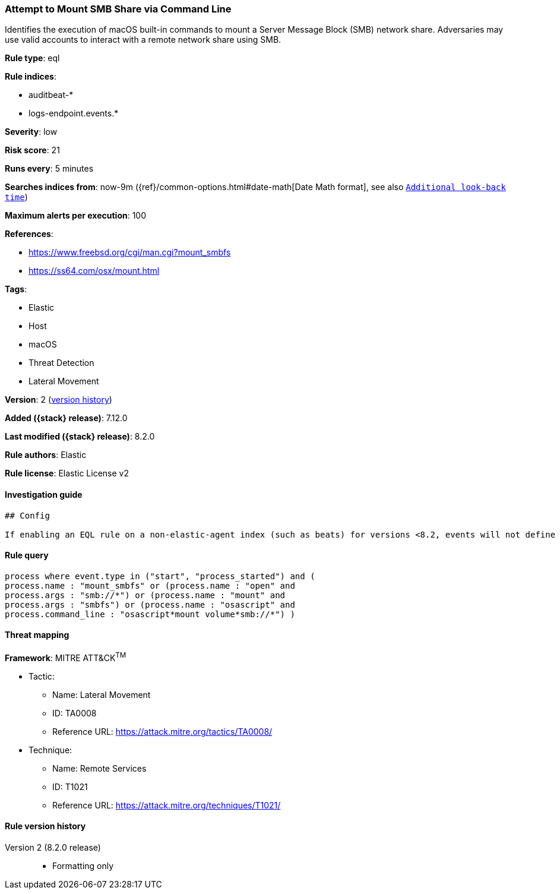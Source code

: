 [[attempt-to-mount-smb-share-via-command-line]]
=== Attempt to Mount SMB Share via Command Line

Identifies the execution of macOS built-in commands to mount a Server Message Block (SMB) network share. Adversaries may use valid accounts to interact with a remote network share using SMB.

*Rule type*: eql

*Rule indices*:

* auditbeat-*
* logs-endpoint.events.*

*Severity*: low

*Risk score*: 21

*Runs every*: 5 minutes

*Searches indices from*: now-9m ({ref}/common-options.html#date-math[Date Math format], see also <<rule-schedule, `Additional look-back time`>>)

*Maximum alerts per execution*: 100

*References*:

* https://www.freebsd.org/cgi/man.cgi?mount_smbfs
* https://ss64.com/osx/mount.html

*Tags*:

* Elastic
* Host
* macOS
* Threat Detection
* Lateral Movement

*Version*: 2 (<<attempt-to-mount-smb-share-via-command-line-history, version history>>)

*Added ({stack} release)*: 7.12.0

*Last modified ({stack} release)*: 8.2.0

*Rule authors*: Elastic

*Rule license*: Elastic License v2

==== Investigation guide


[source,markdown]
----------------------------------
## Config

If enabling an EQL rule on a non-elastic-agent index (such as beats) for versions <8.2, events will not define `event.ingested` and default fallback for EQL rules was not added until 8.2, so you will need to add a custom pipeline to populate `event.ingested` to @timestamp for this rule to work.

----------------------------------


==== Rule query


[source,js]
----------------------------------
process where event.type in ("start", "process_started") and (
process.name : "mount_smbfs" or (process.name : "open" and
process.args : "smb://*") or (process.name : "mount" and
process.args : "smbfs") or (process.name : "osascript" and
process.command_line : "osascript*mount volume*smb://*") )
----------------------------------

==== Threat mapping

*Framework*: MITRE ATT&CK^TM^

* Tactic:
** Name: Lateral Movement
** ID: TA0008
** Reference URL: https://attack.mitre.org/tactics/TA0008/
* Technique:
** Name: Remote Services
** ID: T1021
** Reference URL: https://attack.mitre.org/techniques/T1021/

[[attempt-to-mount-smb-share-via-command-line-history]]
==== Rule version history

Version 2 (8.2.0 release)::
* Formatting only

